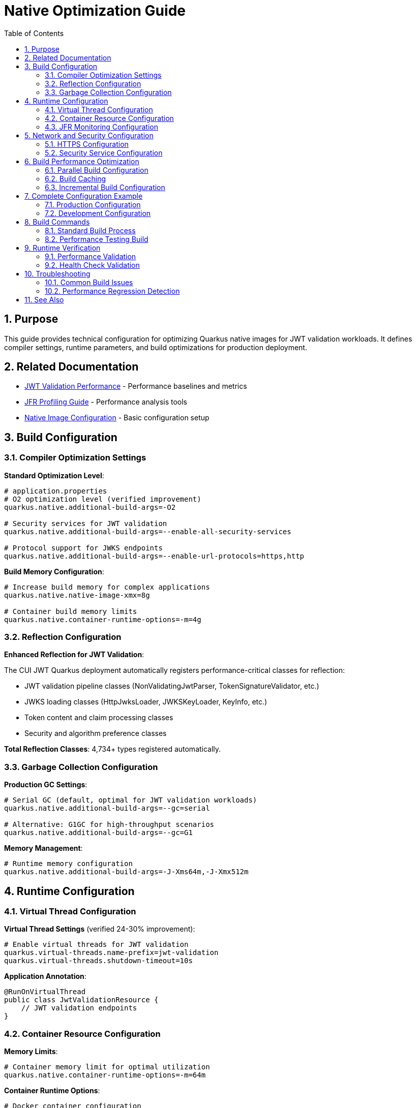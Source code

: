 = Native Optimization Guide
:toc: left
:toclevels: 3
:toc-title: Table of Contents
:sectnums:
:source-highlighter: highlight.js

== Purpose

This guide provides technical configuration for optimizing Quarkus native images for JWT validation workloads. It defines compiler settings, runtime parameters, and build optimizations for production deployment.

== Related Documentation

* xref:jwt-validation-performance.adoc[JWT Validation Performance] - Performance baselines and metrics
* xref:jfr-profiling-guide.adoc[JFR Profiling Guide] - Performance analysis tools
* xref:../configuration/native-image-configuration.adoc[Native Image Configuration] - Basic configuration setup

== Build Configuration

=== Compiler Optimization Settings

**Standard Optimization Level**:

[source,properties]
----
# application.properties
# O2 optimization level (verified improvement)
quarkus.native.additional-build-args=-O2

# Security services for JWT validation
quarkus.native.additional-build-args=--enable-all-security-services

# Protocol support for JWKS endpoints
quarkus.native.additional-build-args=--enable-url-protocols=https,http
----

**Build Memory Configuration**:

[source,properties]
----
# Increase build memory for complex applications
quarkus.native.native-image-xmx=8g

# Container build memory limits
quarkus.native.container-runtime-options=-m=4g
----

=== Reflection Configuration

**Enhanced Reflection for JWT Validation**:

The CUI JWT Quarkus deployment automatically registers performance-critical classes for reflection:

* JWT validation pipeline classes (NonValidatingJwtParser, TokenSignatureValidator, etc.)
* JWKS loading classes (HttpJwksLoader, JWKSKeyLoader, KeyInfo, etc.)
* Token content and claim processing classes
* Security and algorithm preference classes

**Total Reflection Classes**: 4,734+ types registered automatically.

=== Garbage Collection Configuration

**Production GC Settings**:

[source,properties]
----
# Serial GC (default, optimal for JWT validation workloads)
quarkus.native.additional-build-args=--gc=serial

# Alternative: G1GC for high-throughput scenarios
quarkus.native.additional-build-args=--gc=G1
----

**Memory Management**:

[source,properties]
----
# Runtime memory configuration
quarkus.native.additional-build-args=-J-Xms64m,-J-Xmx512m
----

== Runtime Configuration

=== Virtual Thread Configuration

**Virtual Thread Settings** (verified 24-30% improvement):

[source,properties]
----
# Enable virtual threads for JWT validation
quarkus.virtual-threads.name-prefix=jwt-validation
quarkus.virtual-threads.shutdown-timeout=10s
----

**Application Annotation**:

[source,java]
----
@RunOnVirtualThread
public class JwtValidationResource {
    // JWT validation endpoints
}
----

=== Container Resource Configuration

**Memory Limits**:

[source,properties]
----
# Container memory limit for optimal utilization
quarkus.native.container-runtime-options=-m=64m
----

**Container Runtime Options**:

[source,bash]
----
# Docker container configuration
docker run -m 64m --cpus="2.0" jwt-application:native
----

=== JFR Monitoring Configuration

**Java Flight Recorder Support**:

[source,properties]
----
# Enable JFR monitoring in native image
quarkus.native.additional-build-args=--enable-monitoring=jfr

# JFR recording options
quarkus.native.additional-build-args=--enable-url-protocols=https,--enable-http,--enable-https
----

**JFR Runtime Configuration**:

[source,bash]
----
# Start application with JFR recording
./application -XX:+FlightRecorder -XX:StartFlightRecording=duration=60s,filename=jwt-profile.jfr
----

== Network and Security Configuration

=== HTTPS Configuration

**TLS Protocol Support**:

[source,properties]
----
# Enable HTTPS for JWKS endpoints
quarkus.native.additional-build-args=--enable-url-protocols=https

# TLS certificate handling
quarkus.native.resources.includes=**/*.p12,**/*.crt,**/*.key
----

=== Security Service Configuration

**JWT Validation Security Services**:

[source,properties]
----
# Enable all security services for comprehensive JWT support
quarkus.native.additional-build-args=--enable-all-security-services

# Alternative: Specific security services only
quarkus.native.additional-build-args=--enable-security-services=crypto,random
----

== Build Performance Optimization

=== Parallel Build Configuration

**Multi-threaded Compilation**:

[source,properties]
----
# Use available CPU cores for compilation
quarkus.native.additional-build-args=-H:NumberOfAnalysisThreads=8

# Memory configuration for parallel builds
quarkus.native.additional-build-args=-J-Xmx8g
----

=== Build Caching

**Native Image Build Cache**:

[source,bash]
----
# Enable build cache directory
export QUARKUS_NATIVE_CACHE_DIR=/tmp/quarkus-native-cache

# Maven build with caching
./mvnw clean package -Pnative -Dquarkus.native.reuse-existing=true
----

=== Incremental Build Configuration

**Development Build Optimization**:

[source,properties]
----
# Enable build reports for optimization analysis
quarkus.native.enable-reports=true

# Development monitoring
quarkus.native.additional-build-args=--enable-monitoring=heapdump
----

== Complete Configuration Example

=== Production Configuration

**Complete application.properties for production**:

[source,properties]
----
# Native Image Optimization
quarkus.native.additional-build-args=-O2,--gc=serial,--enable-all-security-services,--enable-url-protocols=https,--enable-monitoring=jfr
quarkus.native.native-image-xmx=8g
quarkus.native.container-runtime-options=-m=64m

# Virtual Threads
quarkus.virtual-threads.name-prefix=jwt-validation
quarkus.virtual-threads.shutdown-timeout=10s

# Resource Inclusion
quarkus.native.resources.includes=**/*.p12,**/*.crt,**/*.key

# Build Reports
quarkus.native.enable-reports=true
----

=== Development Configuration

**Development environment settings**:

[source,properties]
----
# Development Native Image Settings
quarkus.native.additional-build-args=-O2,--enable-monitoring=jfr,heapdump
quarkus.native.native-image-xmx=4g

# Faster development builds
quarkus.native.reuse-existing=true
----

== Build Commands

=== Standard Build Process

**Required Build Sequence**:

[source,bash]
----
# Build cui-jwt-validation module first
./mvnw clean install -pl cui-jwt-validation

# Build native integration
./mvnw clean install -pl cui-jwt-quarkus-parent/cui-jwt-quarkus-integration-tests -Pnative
----

=== Performance Testing Build

**Benchmark-Ready Build**:

[source,bash]
----
# Clean build with performance optimization
./mvnw clean package -Pnative \
  -Dquarkus.native.additional-build-args="-O2,--gc=serial,--enable-all-security-services"

# Container build for testing
./mvnw clean package -Pnative \
  -Dquarkus.native.container-build=true \
  -Dquarkus.native.container-runtime-options="-m=64m"
----

== Runtime Verification

=== Performance Validation

**Key Performance Indicators**:

* Native image size: ~65MB (expected)
* Startup time: <1 second
* Memory usage: ~6.4MB baseline
* CPU utilization: 90%+ under load

**Validation Command**:

[source,bash]
----
# Run performance benchmark
./scripts/benchmark-with-monitoring.sh
----

=== Health Check Validation

**Native Image Health Verification**:

[source,bash]
----
# Check application health
curl http://localhost:8080/q/health/live
curl http://localhost:8080/q/health/ready
----

== Troubleshooting

=== Common Build Issues

**Missing Reflection Configuration**:

* Ensure cui-jwt-validation module is built before native image
* Verify reflection configuration is applied automatically by deployment

**Memory Issues During Build**:

* Increase native-image-xmx to 8g or higher
* Use container build with adequate memory allocation

**Runtime Performance Issues**:

* Verify virtual threads are enabled
* Check garbage collection configuration
* Validate container resource limits

=== Performance Regression Detection

**Benchmark Comparison**:

* Baseline: 240,000+ ops/s throughput
* Memory: <10MB runtime usage
* Latency: <0.01ms per request

== See Also

* xref:jwt-validation-performance.adoc[JWT Validation Performance] - Performance baselines and analysis
* xref:jfr-profiling-guide.adoc[JFR Profiling Guide] - Performance monitoring setup
* xref:../configuration/native-image-configuration.adoc[Native Image Configuration] - Basic configuration reference